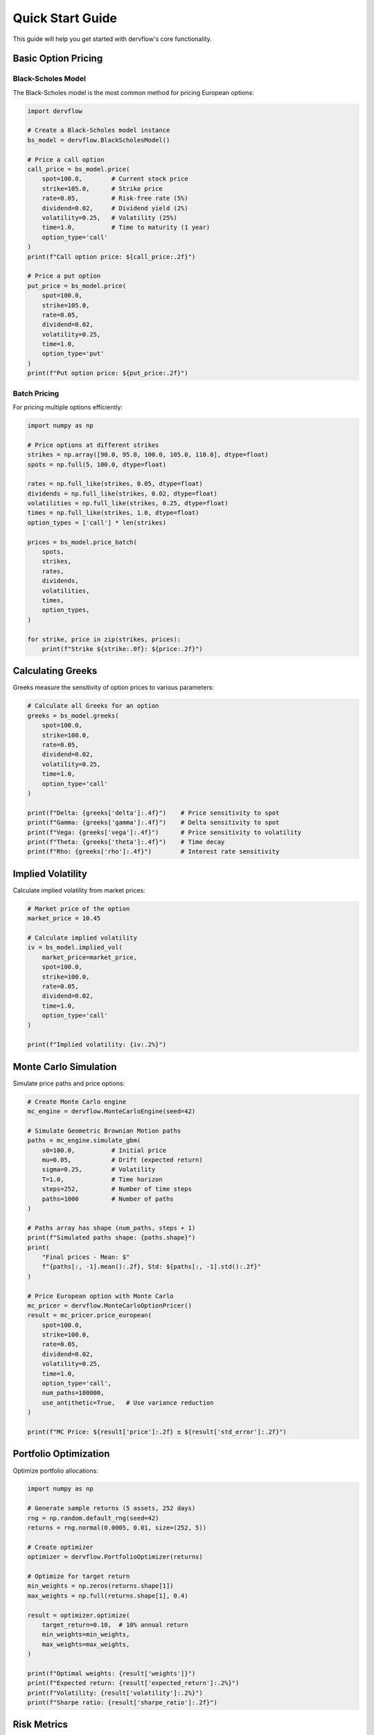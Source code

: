 Quick Start Guide
=================

This guide will help you get started with dervflow's core functionality.

Basic Option Pricing
--------------------

Black-Scholes Model
~~~~~~~~~~~~~~~~~~~

The Black-Scholes model is the most common method for pricing European options:

.. code-block:: python

   import dervflow

   # Create a Black-Scholes model instance
   bs_model = dervflow.BlackScholesModel()

   # Price a call option
   call_price = bs_model.price(
       spot=100.0,        # Current stock price
       strike=105.0,      # Strike price
       rate=0.05,         # Risk-free rate (5%)
       dividend=0.02,     # Dividend yield (2%)
       volatility=0.25,   # Volatility (25%)
       time=1.0,          # Time to maturity (1 year)
       option_type='call'
   )
   print(f"Call option price: ${call_price:.2f}")

   # Price a put option
   put_price = bs_model.price(
       spot=100.0,
       strike=105.0,
       rate=0.05,
       dividend=0.02,
       volatility=0.25,
       time=1.0,
       option_type='put'
   )
   print(f"Put option price: ${put_price:.2f}")

Batch Pricing
~~~~~~~~~~~~~

For pricing multiple options efficiently:

.. code-block:: python

   import numpy as np

   # Price options at different strikes
   strikes = np.array([90.0, 95.0, 100.0, 105.0, 110.0], dtype=float)
   spots = np.full(5, 100.0, dtype=float)

   rates = np.full_like(strikes, 0.05, dtype=float)
   dividends = np.full_like(strikes, 0.02, dtype=float)
   volatilities = np.full_like(strikes, 0.25, dtype=float)
   times = np.full_like(strikes, 1.0, dtype=float)
   option_types = ['call'] * len(strikes)

   prices = bs_model.price_batch(
       spots,
       strikes,
       rates,
       dividends,
       volatilities,
       times,
       option_types,
   )
   
   for strike, price in zip(strikes, prices):
       print(f"Strike ${strike:.0f}: ${price:.2f}")

Calculating Greeks
------------------

Greeks measure the sensitivity of option prices to various parameters:

.. code-block:: python

   # Calculate all Greeks for an option
   greeks = bs_model.greeks(
       spot=100.0,
       strike=100.0,
       rate=0.05,
       dividend=0.02,
       volatility=0.25,
       time=1.0,
       option_type='call'
   )

   print(f"Delta: {greeks['delta']:.4f}")    # Price sensitivity to spot
   print(f"Gamma: {greeks['gamma']:.4f}")    # Delta sensitivity to spot
   print(f"Vega: {greeks['vega']:.4f}")      # Price sensitivity to volatility
   print(f"Theta: {greeks['theta']:.4f}")    # Time decay
   print(f"Rho: {greeks['rho']:.4f}")        # Interest rate sensitivity

Implied Volatility
------------------

Calculate implied volatility from market prices:

.. code-block:: python

   # Market price of the option
   market_price = 10.45

   # Calculate implied volatility
   iv = bs_model.implied_vol(
       market_price=market_price,
       spot=100.0,
       strike=100.0,
       rate=0.05,
       dividend=0.02,
       time=1.0,
       option_type='call'
   )
   
   print(f"Implied volatility: {iv:.2%}")

Monte Carlo Simulation
----------------------

Simulate price paths and price options:

.. code-block:: python

   # Create Monte Carlo engine
   mc_engine = dervflow.MonteCarloEngine(seed=42)

   # Simulate Geometric Brownian Motion paths
   paths = mc_engine.simulate_gbm(
       s0=100.0,          # Initial price
       mu=0.05,           # Drift (expected return)
       sigma=0.25,        # Volatility
       T=1.0,             # Time horizon
       steps=252,         # Number of time steps
       paths=1000         # Number of paths
   )

   # Paths array has shape (num_paths, steps + 1)
   print(f"Simulated paths shape: {paths.shape}")
   print(
       "Final prices - Mean: $"
       f"{paths[:, -1].mean():.2f}, Std: ${paths[:, -1].std():.2f}"
   )

   # Price European option with Monte Carlo
   mc_pricer = dervflow.MonteCarloOptionPricer()
   result = mc_pricer.price_european(
       spot=100.0,
       strike=100.0,
       rate=0.05,
       dividend=0.02,
       volatility=0.25,
       time=1.0,
       option_type='call',
       num_paths=100000,
       use_antithetic=True,   # Use variance reduction
   )

   print(f"MC Price: ${result['price']:.2f} ± ${result['std_error']:.2f}")

Portfolio Optimization
----------------------

Optimize portfolio allocations:

.. code-block:: python

   import numpy as np

   # Generate sample returns (5 assets, 252 days)
   rng = np.random.default_rng(seed=42)
   returns = rng.normal(0.0005, 0.01, size=(252, 5))

   # Create optimizer
   optimizer = dervflow.PortfolioOptimizer(returns)

   # Optimize for target return
   min_weights = np.zeros(returns.shape[1])
   max_weights = np.full(returns.shape[1], 0.4)

   result = optimizer.optimize(
       target_return=0.10,  # 10% annual return
       min_weights=min_weights,
       max_weights=max_weights,
   )

   print(f"Optimal weights: {result['weights']}")
   print(f"Expected return: {result['expected_return']:.2%}")
   print(f"Volatility: {result['volatility']:.2%}")
   print(f"Sharpe ratio: {result['sharpe_ratio']:.2f}")

Risk Metrics
------------

Calculate Value at Risk (VaR):

.. code-block:: python

   # Generate sample returns
   rng = np.random.default_rng(seed=0)
   returns = rng.normal(0.0, 0.02, size=1000)

   # Create risk metrics calculator
   risk_metrics = dervflow.RiskMetrics()

   # Historical VaR
   var_result = risk_metrics.var(
       returns,
       confidence_level=0.95,
       method='historical',
   )
   print(f"95% VaR (Historical): {var_result['var']:.2%}")

   # Conditional VaR (Expected Shortfall)
   cvar_result = risk_metrics.cvar(returns, confidence_level=0.95)
   print(f"95% CVaR: {cvar_result['cvar']:.2%}")

Next Steps
----------

* Explore the :doc:`options_pricing` guide for advanced pricing models
* Learn about :doc:`risk_analytics` for comprehensive risk management
* Check out the :doc:`../api/options` for detailed API documentation
* See the example notebooks in the repository for more complex use cases
